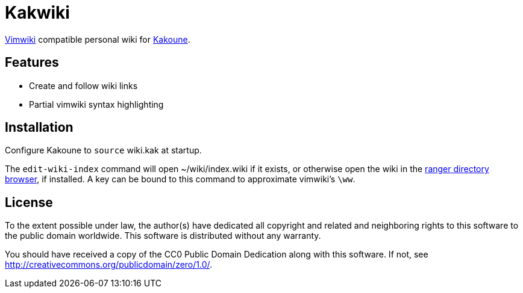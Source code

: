 Kakwiki
=======

https://vimwiki.github.io/[Vimwiki] compatible personal wiki for
http://kakoune.org[Kakoune].

Features
--------

* Create and follow wiki links
* Partial vimwiki syntax highlighting

Installation
------------

Configure Kakoune to `source` wiki.kak at startup.

The `edit-wiki-index` command will open ~/wiki/index.wiki if it exists, or
otherwise open the wiki in the https://ranger.github.io/[ranger directory
browser], if installed. A key can be bound to this command to approximate
vimwiki's `\ww`.

License
-------

To the extent possible under law, the author(s) have dedicated all copyright and
related and neighboring rights to this software to the public domain worldwide.
This software is distributed without any warranty.

You should have received a copy of the CC0 Public Domain Dedication along with
this software. If not, see http://creativecommons.org/publicdomain/zero/1.0/.
